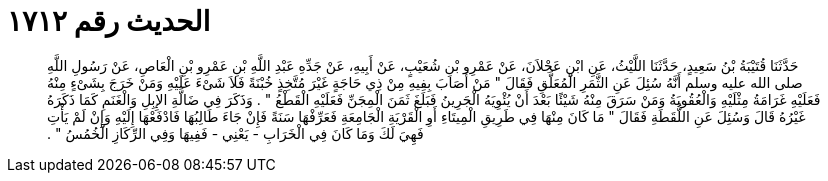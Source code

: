 
= الحديث رقم ١٧١٢

[quote.hadith]
حَدَّثَنَا قُتَيْبَةُ بْنُ سَعِيدٍ، حَدَّثَنَا اللَّيْثُ، عَنِ ابْنِ عَجْلاَنَ، عَنْ عَمْرِو بْنِ شُعَيْبٍ، عَنْ أَبِيهِ، عَنْ جَدِّهِ عَبْدِ اللَّهِ بْنِ عَمْرِو بْنِ الْعَاصِ، عَنْ رَسُولِ اللَّهِ صلى الله عليه وسلم أَنَّهُ سُئِلَ عَنِ الثَّمَرِ الْمُعَلَّقِ فَقَالَ ‏"‏ مَنْ أَصَابَ بِفِيهِ مِنْ ذِي حَاجَةٍ غَيْرَ مُتَّخِذٍ خُبْنَةً فَلاَ شَىْءَ عَلَيْهِ وَمَنْ خَرَجَ بِشَىْءٍ مِنْهُ فَعَلَيْهِ غَرَامَةُ مِثْلَيْهِ وَالْعُقُوبَةُ وَمَنْ سَرَقَ مِنْهُ شَيْئًا بَعْدَ أَنْ يُئْوِيَهُ الْجَرِينُ فَبَلَغَ ثَمَنَ الْمِجَنِّ فَعَلَيْهِ الْقَطْعُ ‏"‏ ‏.‏ وَذَكَرَ فِي ضَالَّةِ الإِبِلِ وَالْغَنَمِ كَمَا ذَكَرَهُ غَيْرُهُ قَالَ وَسُئِلَ عَنِ اللُّقَطَةِ فَقَالَ ‏"‏ مَا كَانَ مِنْهَا فِي طَرِيقِ الْمِيتَاءِ أَوِ الْقَرْيَةِ الْجَامِعَةِ فَعَرِّفْهَا سَنَةً فَإِنْ جَاءَ طَالِبُهَا فَادْفَعْهَا إِلَيْهِ وَإِنْ لَمْ يَأْتِ فَهِيَ لَكَ وَمَا كَانَ فِي الْخَرَابِ - يَعْنِي - فَفِيهَا وَفِي الرِّكَازِ الْخُمُسُ ‏"‏ ‏.‏